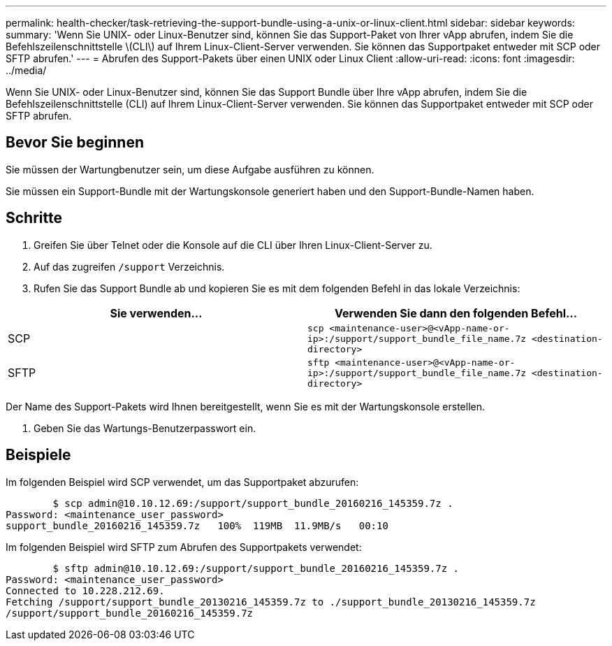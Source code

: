 ---
permalink: health-checker/task-retrieving-the-support-bundle-using-a-unix-or-linux-client.html 
sidebar: sidebar 
keywords:  
summary: 'Wenn Sie UNIX- oder Linux-Benutzer sind, können Sie das Support-Paket von Ihrer vApp abrufen, indem Sie die Befehlszeilenschnittstelle \(CLI\) auf Ihrem Linux-Client-Server verwenden. Sie können das Supportpaket entweder mit SCP oder SFTP abrufen.' 
---
= Abrufen des Support-Pakets über einen UNIX oder Linux Client
:allow-uri-read: 
:icons: font
:imagesdir: ../media/


[role="lead"]
Wenn Sie UNIX- oder Linux-Benutzer sind, können Sie das Support Bundle über Ihre vApp abrufen, indem Sie die Befehlszeilenschnittstelle (CLI) auf Ihrem Linux-Client-Server verwenden. Sie können das Supportpaket entweder mit SCP oder SFTP abrufen.



== Bevor Sie beginnen

Sie müssen der Wartungbenutzer sein, um diese Aufgabe ausführen zu können.

Sie müssen ein Support-Bundle mit der Wartungskonsole generiert haben und den Support-Bundle-Namen haben.



== Schritte

. Greifen Sie über Telnet oder die Konsole auf die CLI über Ihren Linux-Client-Server zu.
. Auf das zugreifen `/support` Verzeichnis.
. Rufen Sie das Support Bundle ab und kopieren Sie es mit dem folgenden Befehl in das lokale Verzeichnis:


[cols="2*"]
|===
| Sie verwenden... | Verwenden Sie dann den folgenden Befehl... 


 a| 
SCP
 a| 
`scp <maintenance-user>@<vApp-name-or-ip>:/support/support_bundle_file_name.7z <destination-directory>`



 a| 
SFTP
 a| 
`sftp <maintenance-user>@<vApp-name-or-ip>:/support/support_bundle_file_name.7z <destination-directory>`

|===
Der Name des Support-Pakets wird Ihnen bereitgestellt, wenn Sie es mit der Wartungskonsole erstellen.

. Geben Sie das Wartungs-Benutzerpasswort ein.




== Beispiele

Im folgenden Beispiel wird SCP verwendet, um das Supportpaket abzurufen:

[listing]
----

        $ scp admin@10.10.12.69:/support/support_bundle_20160216_145359.7z .
Password: <maintenance_user_password>
support_bundle_20160216_145359.7z   100%  119MB  11.9MB/s   00:10
----
Im folgenden Beispiel wird SFTP zum Abrufen des Supportpakets verwendet:

[listing]
----

        $ sftp admin@10.10.12.69:/support/support_bundle_20160216_145359.7z .
Password: <maintenance_user_password>
Connected to 10.228.212.69.
Fetching /support/support_bundle_20130216_145359.7z to ./support_bundle_20130216_145359.7z
/support/support_bundle_20160216_145359.7z
----